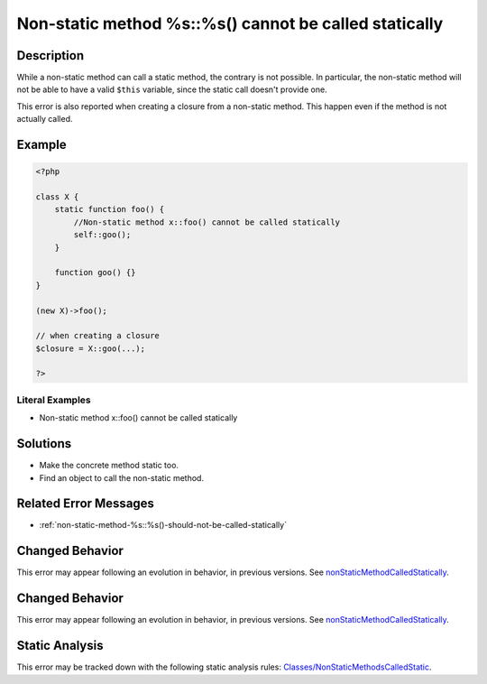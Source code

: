 .. _non-static-method-%s::%s()-cannot-be-called-statically:

Non-static method %s::%s() cannot be called statically
------------------------------------------------------
 
.. meta::
	:description:
		Non-static method %s::%s() cannot be called statically: While a non-static method can call a static method, the contrary is not possible.
	:og:image: https://php-errors.readthedocs.io/en/latest/_static/logo.png
	:og:type: article
	:og:title: Non-static method %s::%s() cannot be called statically
	:og:description: While a non-static method can call a static method, the contrary is not possible
	:og:url: https://php-errors.readthedocs.io/en/latest/messages/non-static-method-%25s%3A%3A%25s%28%29-cannot-be-called-statically.html
	:og:locale: en
	:twitter:card: summary_large_image
	:twitter:site: @exakat
	:twitter:title: Non-static method %s::%s() cannot be called statically
	:twitter:description: Non-static method %s::%s() cannot be called statically: While a non-static method can call a static method, the contrary is not possible
	:twitter:creator: @exakat
	:twitter:image:src: https://php-errors.readthedocs.io/en/latest/_static/logo.png

.. raw:: html

	<script type="application/ld+json">{"@context":"https:\/\/schema.org","@graph":[{"@type":"WebPage","@id":"https:\/\/php-errors.readthedocs.io\/en\/latest\/tips\/non-static-method-%s::%s()-cannot-be-called-statically.html","url":"https:\/\/php-errors.readthedocs.io\/en\/latest\/tips\/non-static-method-%s::%s()-cannot-be-called-statically.html","name":"Non-static method %s::%s() cannot be called statically","isPartOf":{"@id":"https:\/\/www.exakat.io\/"},"datePublished":"Sun, 17 Aug 2025 14:26:43 +0000","dateModified":"Sun, 17 Aug 2025 14:26:43 +0000","description":"While a non-static method can call a static method, the contrary is not possible","inLanguage":"en-US","potentialAction":[{"@type":"ReadAction","target":["https:\/\/php-tips.readthedocs.io\/en\/latest\/tips\/non-static-method-%s::%s()-cannot-be-called-statically.html"]}]},{"@type":"WebSite","@id":"https:\/\/www.exakat.io\/","url":"https:\/\/www.exakat.io\/","name":"Exakat","description":"Smart PHP static analysis","inLanguage":"en-US"}]}</script>

Description
___________
 
While a non-static method can call a static method, the contrary is not possible. In particular, the non-static method will not be able to have a valid ``$this`` variable, since the static call doesn't provide one.

This error is also reported when creating a closure from a non-static method. This happen even if the method is not actually called.

Example
_______

.. code-block:: php

   <?php
   
   class X {
       static function foo() {
           //Non-static method x::foo() cannot be called statically
           self::goo();
       }
       
       function goo() {}
   }
   
   (new X)->foo();
   
   // when creating a closure
   $closure = X::goo(...);
   
   ?>


Literal Examples
****************
+ Non-static method x::foo() cannot be called statically

Solutions
_________

+ Make the concrete method static too.
+ Find an object to call the non-static method.

Related Error Messages
______________________

+ :ref:`non-static-method-%s::%s()-should-not-be-called-statically`

Changed Behavior
________________

This error may appear following an evolution in behavior, in previous versions. See `nonStaticMethodCalledStatically <https://php-changed-behaviors.readthedocs.io/en/latest/behavior/nonStaticMethodCalledStatically.html>`_.

Changed Behavior
________________

This error may appear following an evolution in behavior, in previous versions. See `nonStaticMethodCalledStatically <https://php-changed-behaviors.readthedocs.io/en/latest/behavior/nonStaticMethodCalledStatically.html>`_.

Static Analysis
_______________

This error may be tracked down with the following static analysis rules: `Classes/NonStaticMethodsCalledStatic <https://exakat.readthedocs.io/en/latest/Reference/Rules/Classes/NonStaticMethodsCalledStatic.html>`_.
